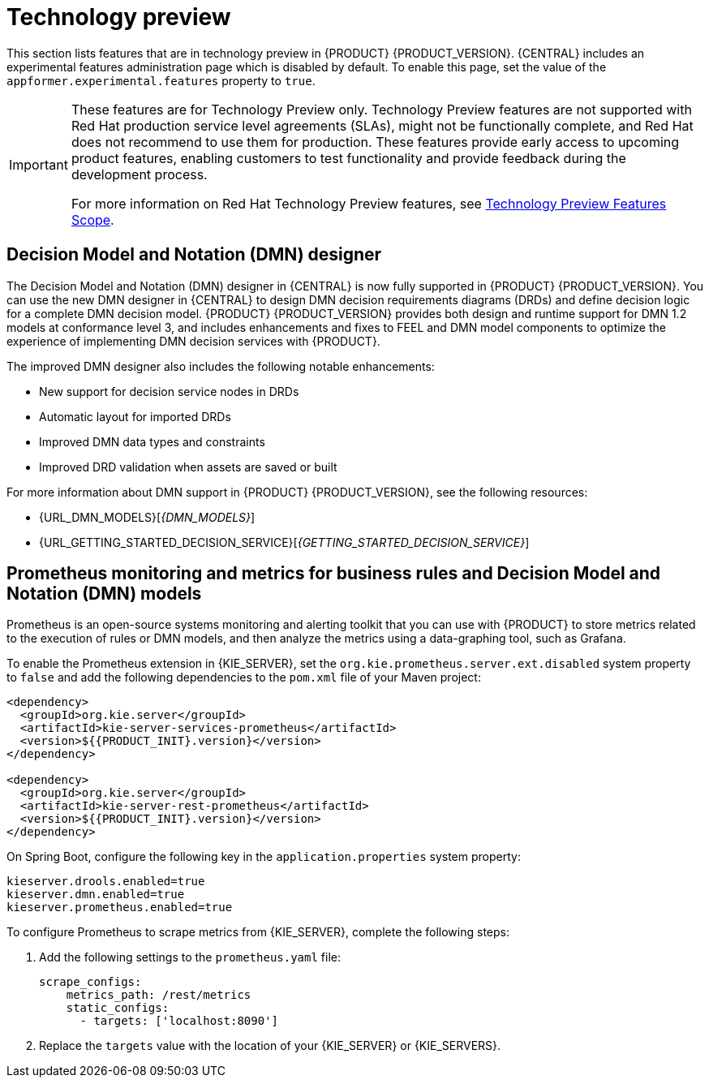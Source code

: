 [id='rn-tech-preview-con']
= Technology preview

This section lists features that are in technology preview in {PRODUCT} {PRODUCT_VERSION}. {CENTRAL} includes an experimental features administration page which is disabled by default. To enable this page, set the value of the `appformer.experimental.features` property to `true`.

[IMPORTANT]
====
These features are for Technology Preview only. Technology Preview features are not supported with Red Hat production service level agreements (SLAs), might not be functionally complete, and Red Hat does not recommend to use them for production. These features provide early access to upcoming product features, enabling customers to test functionality and provide feedback during the development process.

For more information on Red Hat Technology Preview features, see https://access.redhat.com/support/offerings/techpreview/[Technology Preview Features Scope].
====

== Decision Model and Notation (DMN) designer
The Decision Model and Notation (DMN) designer in {CENTRAL} is now fully supported in {PRODUCT} {PRODUCT_VERSION}. You can use the new DMN designer in {CENTRAL} to design DMN decision requirements diagrams (DRDs) and define decision logic for a complete DMN decision model. {PRODUCT} {PRODUCT_VERSION} provides both design and runtime support for DMN 1.2 models at conformance level 3, and includes enhancements and fixes to FEEL and DMN model components to optimize the experience of implementing DMN decision services with {PRODUCT}. 
 
The improved DMN designer also includes the following notable enhancements:
 
* New support for decision service nodes in DRDs
* Automatic layout for imported DRDs
* Improved DMN data types and constraints
* Improved DRD validation when assets are saved or built
 
For more information about DMN support in {PRODUCT} {PRODUCT_VERSION}, see the following resources:

* {URL_DMN_MODELS}[_{DMN_MODELS}_]
* {URL_GETTING_STARTED_DECISION_SERVICE}[_{GETTING_STARTED_DECISION_SERVICE}_]

== Prometheus monitoring and metrics for business rules and Decision Model and Notation (DMN) models
Prometheus is an open-source systems monitoring and alerting toolkit that you can use with {PRODUCT} to store metrics related to the execution of rules or DMN models, and then analyze the metrics using a data-graphing tool, such as Grafana.

--
To enable the Prometheus extension in {KIE_SERVER}, set the `org.kie.prometheus.server.ext.disabled` system property to `false` and add the following dependencies to the `pom.xml` file of your Maven project:
 
[source,xml,subs="attributes+"]
----
<dependency>
  <groupId>org.kie.server</groupId>
  <artifactId>kie-server-services-prometheus</artifactId>
  <version>${{PRODUCT_INIT}.version}</version>
</dependency>
 
<dependency>
  <groupId>org.kie.server</groupId>
  <artifactId>kie-server-rest-prometheus</artifactId>
  <version>${{PRODUCT_INIT}.version}</version>
</dependency>
----
 
On Spring Boot, configure the following key in the `application.properties` system property:
 
[source,xml]
----
kieserver.drools.enabled=true
kieserver.dmn.enabled=true
kieserver.prometheus.enabled=true
----
 
To configure Prometheus to scrape metrics from {KIE_SERVER}, complete the following steps:

. Add the following settings to the `prometheus.yaml` file:
+
[source,yaml]
----
scrape_configs:
    metrics_path: /rest/metrics
    static_configs:
      - targets: ['localhost:8090']
----
. Replace the `targets` value with the location of your {KIE_SERVER} or {KIE_SERVERS}.
--